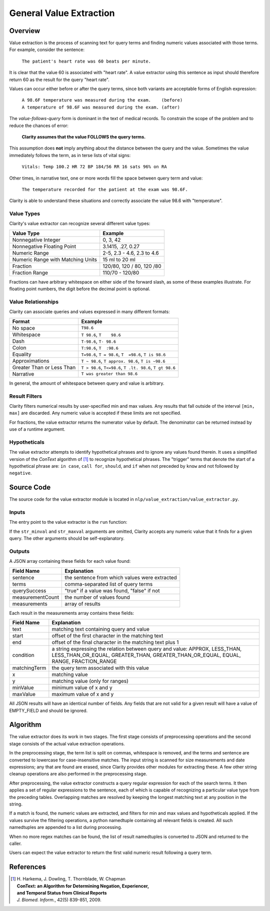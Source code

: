 General Value Extraction
************************

Overview
========

Value extraction is the process of scanning text for query terms and finding
numeric values associated with those terms. For example, consider the
sentence:

    ``The patient's heart rate was 60 beats per minute.``

It is clear that the value 60 is associated with "heart rate". A value
extractor using this sentence as input should therefore return 60 as the
result for the query "heart rate".

Values can occur either before or after the query terms, since both
variants are acceptable forms of English expression:

 |   ``A 98.6F temperature was measured during the exam.    (before)``
 |   ``A temperature of 98.6F was measured during the exam. (after)``

The *value-follows-query* form is dominant in the text of medical records.
To constrain the scope of the problem and to reduce the chances of error:

    **Clarity assumes that the value FOLLOWS the query terms.**

This assumption does **not** imply anything about the distance between the
query and the value. Sometimes the value immediately follows the term, as
in terse lists of vital signs:

    ``Vitals: Temp 100.2 HR 72 BP 184/56 RR 16 sats 96% on RA``

Other times, in narrative text, one or more words fill the space between
query term and value:

    ``The temperature recorded for the patient at the exam was 98.6F.``

Clarity is able to understand these situations and correctly associate the
value 98.6 with "temperature".

Value Types
-----------

Clarity's value extractor can recognize several different value types:

=================================  ===========================
Value Type                         Example
=================================  ===========================
Nonnegative Integer                0, 3, 42
Nonnegative Floating Point         3.1415, .27, 0.27
Numeric Range                      2-5, 2.3 - 4.6, 2.3 to 4.6
Numeric Range with Matching Units  15 ml to 20 ml
Fraction                           120/80, 120 / 80, 120 /80
Fraction Range                     110/70 - 120/80
=================================  ===========================

Fractions can have arbitrary whitespace on either side of the forward
slash, as some of these examples illustrate. For floating point numbers,
the digit before the decimal point is optional.

Value Relationships
-------------------

Clarity can associate queries and values expressed in many different formats:

=================================  ==========================================================
Format                             Example
=================================  ==========================================================
No space                           ``T98.6``
Whitespace                         ``T 98.6``, ``T    98.6``
Dash                               ``T-98.6``, ``T- 98.6``
Colon                              ``T:98.6``, ``T  :98.6``
Equality                           ``T=98.6``, ``T = 98.6``, ``T  =98.6``, ``T is 98.6``
Approximations                     ``T ~ 98.6``, ``T approx. 98.6``, ``T is ~98.6``
Greater Than or Less Than          ``T > 98.6``, ``T<=98.6``, ``T .lt. 98.6``, ``T gt 98.6``
Narrative                          ``T was greater than 98.6``
=================================  ==========================================================

In general, the amount of whitespace between query and value is arbitrary.

Result Filters
--------------

Clarity filters numerical results by user-specified min and max values.
Any results that fall outside of the interval ``[min, max]`` are discarded.
Any numeric value is accepted if these limits are not specified.

For fractions, the value extractor returns the numerator value by default.
The denominator can be returned instead by use of a runtime argument.

Hypotheticals
-------------

The value extractor attempts to identify hypothetical phrases and to ignore any
values found therein. It uses a simplified version of the *ConText* algorithm
of [1]_ to recognize hypothetical phrases. The "trigger" terms that denote
the start of a hypothetical phrase are: ``in case``, ``call for``, ``should``,
and ``if`` when not preceded by ``know`` and not followed by ``negative``.


Source Code
===========

The source code for the value extractor module is located in
``nlp/value_extraction/value_extractor.py``.

Inputs
------

The entry point to the value extractor is the ``run`` function:

.. code-block:: python
   :linenos:

   def run(term_string,              # string, comma-separated list of query terms
           sentence,                 # string, the sentence to be processed
           str_minval=None,          # minimum numeric value
           str_maxval=None,          # maximum numeric value
           is_case_sensitive=False,  # set to True to preserve case
           is_denom_only=False)      # set to True to return denoms

If the ``str_minval`` and ``str_maxval`` arguments are omitted, Clarity accepts
any numeric value that it finds for a given query. The other arguments should be
self-explanatory.

Outputs
-------

A JSON array containing these fields for each value found:

================  ==============================================================
Field Name        Explanation
================  ==============================================================
sentence          the sentence from which values were extracted
terms             comma-separated list of query terms
querySuccess      "true" if a value was found, "false" if not
measurementCount  the number of values found
measurements      array of results
================  ==============================================================

Each result in the measurements array contains these fields:

================  ==============================================================
Field Name        Explanation
================  ==============================================================
text              matching text containing query and value
start             offset of the first character in the matching text
end               offset of the final character in the matching text plus 1
condition         a string expressing the relation between query and value:
                  APPROX, LESS_THAN, LESS_THAN_OR_EQUAL, GREATER_THAN,
                  GREATER_THAN_OR_EQUAL, EQUAL, RANGE, FRACTION_RANGE
matchingTerm      the query term associated with this value
x                 matching value
y                 matching value (only for ranges)
minValue          minimum value of x and y
maxValue          maximum value of x and y
================  ==============================================================

All JSON results will have an identical number of fields. Any fields that are
not valid for a given result will have a value of EMPTY_FIELD and should be
ignored.


Algorithm
=========

The value extractor does its work in two stages. The first stage consists of
preprocessing operations and the second stage consists of the actual value
extraction operations.

In the preprocessing stage, the term list is split on commas, whitespace is
removed, and the terms and sentence are converted to lowercase for
case-insensitive matches. The input string is scanned for size measurements
and date expressions; any that are found are erased, since Clarity provides
other modules for extracting these. A few other string cleanup operations are
also performed in the preprocessing stage.

After preprocessing, the value extractor constructs a query regular expression
for each of the search terms. It then applies a set of regular expressions to
the sentence, each of which is capable of recognizing a particular value type
from the preceding tables. Overlapping matches are resolved by keeping the
longest matching text at any position in the string.

If a match is found, the numeric values are extracted, and filters for min
and max values and hypotheticals applied. If the values survive the filtering
operations, a python namedtuple containing all relevant fields is created.
All such namedtuples are appended to a list during processing. 

When no more regex matches can be found, the list of result namedtuples is
converted to JSON and returned to the caller.

Users can expect the value extractor to return the first valid numeric result
following a query term.

References
==========

.. [1] | H. Harkema, J. Dowling, T. Thornblade, W. Chapman
       | **ConText: an Algorithm for Determining Negation, Experiencer,**
       | **and Temporal Status from Clinical Reports**
       | *J. Biomed. Inform.*, 42(5) 839-851, 2009.

